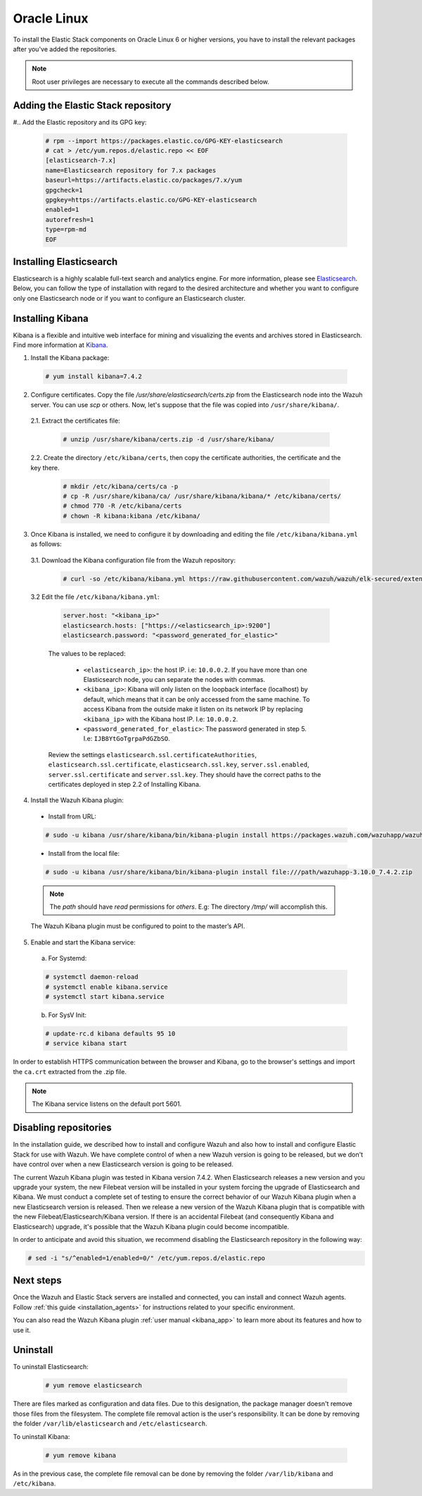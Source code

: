 .. Copyright (C) 2019 Wazuh, Inc.

.. meta:: :description: Learn how to install Elastic Stack for using Wazuh on Oracle Linux

.. _elastic_stack_packages_oracle:


Oracle Linux
============

To install the Elastic Stack components on Oracle Linux 6 or higher versions, you have to install the relevant packages after you've added the repositories.

.. note:: Root user privileges are necessary to execute all the commands described below.

Adding the Elastic Stack repository
-----------------------------------

#.. Add the Elastic repository and its GPG key:

  .. code-block:: console

    # rpm --import https://packages.elastic.co/GPG-KEY-elasticsearch
    # cat > /etc/yum.repos.d/elastic.repo << EOF
    [elasticsearch-7.x]
    name=Elasticsearch repository for 7.x packages
    baseurl=https://artifacts.elastic.co/packages/7.x/yum
    gpgcheck=1
    gpgkey=https://artifacts.elastic.co/GPG-KEY-elasticsearch
    enabled=1
    autorefresh=1
    type=rpm-md
    EOF

Installing Elasticsearch
------------------------

Elasticsearch is a highly scalable full-text search and analytics engine. For more information, please see `Elasticsearch <https://www.elastic.co/products/elasticsearch>`_. Below, you can follow the type of installation with regard to the desired architecture and whether you want to configure only one Elasticsearch node or if you want to configure an Elasticsearch cluster.

.. tabs::
  .. ************************************************* ************************* *************************************************
  .. *************************************************  Start of single node tab *************************************************
  .. ************************************************* ************************* *************************************************
  .. group-tab:: Single node

    1. Install the Elasticsearch package:

      .. code-block:: console

        # yum install elasticsearch-7.4.2


    2. Once Elasticsearch is installed we need to configure it by downloading and editing the file ``/etc/elasticsearch/elasticsearch.yml`` as follows:

      2.1. Download the Elasticsearch configuration file from the Wazuh repository:

        .. code-block:: console

          # curl -so /etc/elasticsearch/elasticsearch.yml https://raw.githubusercontent.com/wazuh/wazuh/elk-secured/extensions/elasticsearch/7.x/elasticsearch.yml

      2.2. Edit the file ``/etc/elasticsearch/elasticsearch.yml``

        .. code-block:: yaml

          network.host: <elasticsearch_ip>
          node.name: <node_name>
          cluster.initial_master_nodes: ["<node_name>"]

      Replace ``<elasticsearch_ip>`` and ``<node_name>`` with your desired values (host IP and host name). For ``<elasticsearch_ip>`` the value ``0.0.0.0`` is an acceptable IP address and will bind to all network interfaces.

    3. Configure Elastic Stack to use encrypted connections:

      3.1. We need to create all certificates separated by host. After you’ve created them, you will have to distribute each certificate to the host on which the corresponding component is installed. First, we will create the specification file ``/usr/share/elasticsearch/instances.yml``:

        .. code-block:: yaml

          instances:
          - name: "wazuh-manager"
            ip:
              - "10.0.0.2"
          - name: "elasticsearch"
            ip:
              - "10.0.0.3"
          - name: "kibana"
            ip:
              - "10.0.0.4"

        Replace the ``10.0.0.x`` IPs with your hosts' IPs. You can change the names and remove or add instances depending on your needs.

        *Example:* if you have installed the Wazuh server, Elasticsearch and Kibana in the same host, the IPs values must be the same. In case of one Wazuh server host and one Elastic Stack host, the Elasticserch IP and Kibana IP must be the same and the Wazuh manager must to be different.

        In the following steps, we will create a file that contains a folder named after the instance defined here. This folder will contain the certificate and the key necessary to communicate with the Elasticsearch node using SSL.

      3.2. Create the certificates using the `elasticsearch-certutil <https://www.elastic.co/guide/en/elasticsearch/reference/current/certutil.html>`_ tool. The ``--keep-ca-key`` modifier may be used to keep the CA's certificate and key files. If there are future expansions, these files may be used to sign certificates for new servers. If this modifier is not used, these files will be deleted and any future certificates will require a new CA. As a result, the previous certificates will no longer be valid and will need to be redistributed. It is important to ensure that the ``ca.key`` file is properly secured.

        .. code-block:: console

          # /usr/share/elasticsearch/bin/elasticsearch-certutil cert ca --pem --in instances.yml --out certs.zip  --keep-ca-key

        The file created contains the ``ca.key`` due to the ``--keep-ca-key`` modifier. You have to distribute the zip file but we recommend not distributing it with the ``ca.key``. You can remove it from the zip file as follow:

        .. code-block:: console

          # zip -d certs.zip "ca.key"

        This is the ``zip`` content:

        .. code-block:: console

          certs.zip
          |-- ca
              |-- ca.crt
          |-- wazuh-manager
          |   |-- wazuh-manager.crt
          |   |-- wazuh-manager.key
          |-- elasticsearch
          |   |-- elasticsearch.crt
          |   |-- elasticsearch.key
          |-- kibana
              |-- kibana.crt
              |-- kibana.key

        .. note:: The ``ca.crt`` file is shared for all the instances while the ``.crt`` and ``.key`` pairs are unique for each instance.

      3.3. Extract the generated ``/usr/share/elasticsearch/certs.zip`` file from the previous step. You can use ``unzip``:

        .. code-block:: console

          # unzip /usr/share/elasticsearch/certs.zip -d /usr/share/elasticsearch/

      3.4. Create the directory ``/etc/elasticsearch/certs``, and then copy the certificate authorities, the certificate and the key there.

        .. code-block:: console

          # mkdir /etc/elasticsearch/certs/ca -p
          # cp -R /usr/share/elasticsearch/ca/ /usr/share/elasticsearch/elasticsearch/* /etc/elasticsearch/certs/
          # chown -R elasticsearch: /etc/elasticsearch/certs
          # chmod -R 770 /etc/elasticsearch/certs

        Note that if you changed the node names in step 3.1, you will have the folder with the name used there, instead of ``elasticsearch``.

    4. Enable and start the Elasticsearch service:

      a) For Systemd:

      .. code-block:: console

        # systemctl daemon-reload
        # systemctl enable elasticsearch.service
        # systemctl start elasticsearch.service

      b) For SysV Init:

      .. code-block:: console

        # update-rc.d elasticsearch defaults 95 10
        # service elasticsearch start

    5. Generate credentials for all the Elastic Stack pre-built roles and users:

      .. code-block:: console

          # /usr/share/elasticsearch/bin/elasticsearch-setup-passwords auto

      Make a note of, at the very least, the password for the ``elastic`` user.

    6. Once Elasticsearch is up and running, we need to place the corresponding Filebeat CA, certificate and key **in the Wazuh server host**, so the following steps must be performed in the Wazuh server:

      6.1. Copy the file `/usr/share/elasticsearch/certs.zip` from the Elasticsearch node into the Wazuh server. You can use `scp` or others. Now, let's suppose that the file was copied into ``/usr/share/filebeat/``.

      6.2. Extract the certificates file:

        .. code-block:: console

          # unzip /usr/share/filebeat/certs.zip -d /usr/share/filebeat/

      6.3. Create the directory ``/etc/filebeat/certs``, then copy the certificate authorities, the certificate and the key there.

        .. code-block:: console

            # mkdir /etc/filebeat/certs/ca -p
            # cp -R /usr/share/filebeat/ca/ /usr/share/filebeat/wazuh-manager/* /etc/wazuh-manager/certs/
            # chmod 770 -R /etc/filebeat/certs

        Note that if you changed the node names in step 3.1, you will have the folder with the name used there instead of ``wazuh-manager``.

      6.4 Setting up credentials for Filebeat and Elasticsearch output. Change the following line, with the previously generated Elasticsearch password, in the file ``/etc/filebeat/filebeat.yml``.

      .. code-block:: yaml

        output.elasticsearch.password: "password_generated_for_elastic"

      Replace ``YOUR_ELASTIC_SERVER_IP`` with the IP address or the hostname of the Elasticsearch server. For example:

      .. code-block:: yaml

        output.elasticsearch.hosts: ['YOUR_ELASTIC_SERVER_IP:9200']

      Review the settings ``output.elasticsearch.ssl.certificate``, ``output.elasticsearch.ssl.key`` and ``output.elasticsearch.ssl.certificate_authorities``. They should have the correct paths to the certificates deployed in step 6.3.

      6.5. Enable and start the Filebeat service:

        * For Systemd:

          .. code-block:: console

            # systemctl daemon-reload
            # systemctl enable filebeat.service
            # systemctl start filebeat.service

        * For SysV Init:

          .. code-block:: console

            # chkconfig --add filebeat
            # service filebeat start

      6.6. Load the Filebeat template:

        .. code-block:: console

          # filebeat setup --index-management -E setup.template.json.enabled=false

  .. ************************************************* ******************** *************************************************
  .. ************************************************* Start of Cluster tab *************************************************
  .. ************************************************* ******************** *************************************************
  .. group-tab:: Cluster

    **Steps for all Elasticsearch nodes**

    1. Install the Elasticsearch package in all cluster hosts:

      .. code-block:: console

        # yum install elasticsearch=7.4.2

    2. Download the Elasticsearch configuration file from the Wazuh repository:

      .. code-block:: console

        # curl -so /etc/elasticsearch/elasticsearch.yml https://raw.githubusercontent.com/wazuh/wazuh/elk-secured/extensions/elasticsearch/7.x/elasticsearch.yml

    3. Once we have Elasticsearch installed we need to configure it by editing the file ``/etc/elasticsearch/elasticsearch.yml`` as follow:

        .. code-block:: yaml

          network.host: <elasticsearch_ip>
          node.name: <node_name>
          cluster.name: <elastic_cluster>
          cluster.initial_master_nodes:
	          - <master_node_1>
	          - <master_node_2>
 	          - <master_node_3>
          discovery.seed_hosts:
	          - <elasticsearch_ip_node1>
	          - <elasticsearch_ip_node2>
	          - <elasticsearch_ip_node3>

        The values to be replaced:

          - ``<elasticsearch_ip>``: the host IP. I.e: ``10.0.0.2``. The value ``0.0.0.0`` is an acceptable IP address and will bind to all network interfaces.
          - ``<node_name>``: The node name. I.e: ``elastic-master1``.
          - ``<elastic_cluster>``: The cluster name. I.e: ``elastic-cluster-production``.
          - ``<elasticsearch_ip_nodeX>``: others Elasticsearch cluster nodes IPs. I.e: ``10.0.0.3``.
          - ``<master_node_X>``: others elasticsearch master node names. I.e: ``elastic-master2``.

        Depending on the node type, some parameters may vary between nodes. You should include the parameter ``node.master: false`` in every Elasticsearch node that you don't want to configure as master.

    **Steps for master Elasticsearch node**

    4. Configure Elastic Stack to use encrypted connections:

      4.1. We need to create all certificates separated by host. After the creation, you will have to distribute the certificates into the hosts according to the component installed on those hosts. First, we will create the specification file ``/usr/share/elasticsearch/instances.yml``:

        .. code-block:: yaml

          instances:
          - name: "wazuh-manager"
            ip:
              - "10.0.0.2"
          - name: "elasticsearch-node1"
            ip:
              - "10.0.0.3"
          - name: "elasticsearch-node2"
            ip:
              - "10.0.0.4"
          - name: "elasticsearch-node3"
            ip:
              - "10.0.0.5"
          - name: "kibana"
            ip:
              - "10.0.0.6"

        Replace the ``10.0.0.x`` IPs by your hosts IPs.

      4.2. Create the certificates using the `elasticsearch-certutil <https://www.elastic.co/guide/en/elasticsearch/reference/current/certutil.html>`_ tool. The ``--keep-ca-key`` modifier may be used in order to keep the CA's certificate and key files, in the case of future expansions these files may be used to sign certificates for new servers. If this modifier is not used, these files will be deleted and any future certificates will require a new CA, in consequence the previous certificates will no longer be valid and will need to be redistributed. It is important that the ``ca.key`` file be properly secured.

        .. code-block:: console

          # /usr/share/elasticsearch/bin/elasticsearch-certutil cert ca --pem --in instances.yml --out certs.zip --keep-ca-key

        The file created contains the ``ca.key`` due to the ``--keep-ca-key`` modifier. You have to distribute the zip file but we recommend not distributing it with the ``ca.key``. You can remove it from the zip file as follow:

        .. code-block:: console

          # zip -d certs.zip "ca.key"

        This is the ``zip`` content:

        .. code-block:: console

          certs.zip
          |-- ca
              |-- ca.crt
          |-- wazuh-manager
          |   |-- wazuh-manager.crt
          |   |-- wazuh-manager.key
          |-- elasticsearch-node1
          |   |-- elasticsearch-node1.crt
          |   |-- elasticsearch-node1.key
          |-- elasticsearch-node2
          |   |-- elasticsearch-node2.crt
          |   |-- elasticsearch-node2.key
          |-- elasticsearch-node3
          |   |-- elasticsearch-node3.crt
          |   |-- elasticsearch-node3.key
          |-- kibana
              |-- kibana.crt
              |-- kibana.key

        .. note:: The ``ca.crt`` file is shared for all the instances. The ``.crt`` and ``.key`` pairs are unique for each instance.

      4.3. Extract the generated ``/usr/share/elasticsearch/certs.zip`` file from the previous step. You can use ``unzip``:

        .. code-block:: console

          # unzip /usr/share/elasticsearch/certs.zip -d /usr/share/elasticsearch/

      4.4. Create the directory ``/etc/elasticsearch/certs``, then copy the certificate authorities, the certificate and the key there.

        .. code-block:: console

          # mkdir /etc/elasticsearch/certs/ca -p
          # cp -R /usr/share/elasticsearch/ca/ /usr/share/elasticsearch/elasticsearch-node1/* /etc/elasticsearch/certs/
          # chown -R elasticsearch: /etc/elasticsearch/certs
          # chmod -R 770 /etc/elasticsearch/certs

        Depending on the Elasticsearch node in where you are deploying the certificates, you need to replace ``elasticsearch-node1`` by the name that you provided to the node in the `instances.yml` file (step 4.1).

      4.5. In the Elasticsearch configuration file ``/etc/elasticsearch/elasticsearch.yml`` you have to review the path according with the previous step:

        .. code-block:: console

          # Transport layer
          xpack.security.transport.ssl.enabled: true
          xpack.security.transport.ssl.verification_mode: certificate
          xpack.security.transport.ssl.key: /etc/elasticsearch/certs/elasticsearch-node1.key
          xpack.security.transport.ssl.certificate: /etc/elasticsearch/certs/elasticsearch-node1.crt
          xpack.security.transport.ssl.certificate_authorities: [ "/etc/elasticsearch/certs/ca/ca.crt" ]

          # HTTP layer
          xpack.security.http.ssl.enabled: true
          xpack.security.http.ssl.verification_mode: certificate
          xpack.security.http.ssl.key: /etc/elasticsearch/certs/elasticsearch-node1.key
          xpack.security.http.ssl.certificate: /etc/elasticsearch/certs/elasticsearch-node1.crt
          xpack.security.http.ssl.certificate_authorities: [ "/etc/elasticsearch/certs/ca/ca.crt" ]

      Review the settings ``xpack.security.transport.ssl.key``, ``xpack.security.transport.ssl.certificate``, ``xpack.security.transport.ssl.certificate_authorities``, ``xpack.security.http.ssl.key``, ``xpack.security.http.ssl.certificate`` and ``xpack.security.http.ssl.certificate_authorities``. They should have the correct paths to the certificates deployed in step 4.4.


    5. Enable and start the Elasticsearch service:

      a) For Systemd:

      .. code-block:: console

        # systemctl daemon-reload
        # systemctl enable elasticsearch.service
        # systemctl start elasticsearch.service

      b) For SysV Init:

      .. code-block:: console

        # update-rc.d elasticsearch defaults 95 10
        # service elasticsearch start

    6. Generate credentials for all the Elastic Stack pre-built roles and users.

      .. code-block:: console

          # /usr/share/elasticsearch/bin/elasticsearch-setup-passwords auto

      Note down at least the password for the ``elastic`` user.

    **Steps for all others Elasticsearch nodes**

    .. note:: A default Elasticsearch configuration appoints the node as master. If you want to avoid this, you have to use the setting ``node.master`` to false in the Elasticsearch configuration file ``/etc/elasticsearch/elasticsearch.yml``

    7. The file `cert.zip` created in the step 4.2 has to be copied in *all* nodes with Elasticsearch, filebeat and/or Kibana. For the Elasticsearch nodes, you have to follow the steps **4.3, 4.4, 4.5 and 5**.

    8. Once completed the step 8 in every Elasticsearch node, you should have an Elasticsearch cluster working. The following ``curl`` must to show you all the connected cluster nodes (replacing ``<password_generated_for_elastic>`` by the password generated in step 6 and ``<elasticsearch_ip>`` by the Elasticsearch node that you want to query):

      .. code-block:: console

        curl https://<elasticsearch_ip>:9200/_cat/nodes -u elastic:<password_generated_for_elastic> -k

      .. code-block:: console

        10.0.0.3 19 98 96 1.19 1.40 1.57 dim * elastic1
        10.0.0.4 19 98 96 1.19 1.40 1.57 dim - elastic2
        10.0.0.5 29 98 96 1.19 1.40 1.57 dim - elastic3

    **Wazuh server or servers**

    9. Once Elasticsearch is up and running, we need to place the filebeat corresponding CA, certificate and key in the **in the Wazuh server host**, so the following steps needs to be done in the Wazuh server or servers in case of Wazuh cluster:

      9.1. Copy from the Elasticsearch node, the file `/usr/share/elasticsearch/certs.zip` into the Wazuh server. You could use `scp` or others. Let's suppose that the file was copied into ``/usr/share/filebeat/``.

      9.2. Extract the certificates file:

        .. code-block:: console

          # unzip /usr/share/filebeat/certs.zip -d /usr/share/filebeat/

      9.3. Create the directory ``/etc/filebeat/certs``, then copy the certificate authorities, the certificate and the key there.

        .. code-block:: console

            # mkdir /etc/filebeat/certs/ca -p
            # cp -R /usr/share/filebeat/ca/ /usr/share/filebeat/wazuh-manager/* /etc/filebeat/certs/
            # chmod -R 770 /etc/filebeat/certs

        You will need to replace ``wazuh-manager`` by the name that you provided to the node in the `instances.yml` file (step 4.1).

      9.4 Setting up credentials for Filebeat. Change the following line, with the previously generated Elasticsearch password, in the file ``/etc/filebeat/filebeat.yml``.

        .. code-block:: yaml

          output.elasticsearch.password: "password_generated_for_elastic"

      In addition to this, it is necessary to add all elasticsearch nodes to the output configuration. Replace the line:

        .. code-block:: yaml

          output.elasticsearch.hosts: ['YOUR_ELASTIC_SERVER_IP:9200']

      By this configuration:

        .. code-block:: yaml

          output.elasticsearch:
            hosts: ['<elasticsearch_ip_node1>:9200','<elasticsearch_ip_node2>:9200','<elasticsearch_ip_node3>:9200']
            loadbalance: true

      Also, if you changed the node names in step 4.1, you need to review the certificates paths, the parameters: ``output.elasticsearch.ssl.certificate`` and ``output.elasticsearch.ssl.key``.


      9.5. Enable and start the Filebeat service:

        * For Systemd:

          .. code-block:: console

            # systemctl daemon-reload
            # systemctl enable filebeat.service
            # systemctl start filebeat.service

        * For SysV Init:

          .. code-block:: console

            # chkconfig --add filebeat
            # service filebeat start

      9.6. Load the Filebeat template:

        .. code-block:: console

          # filebeat setup --index-management -E setup.template.json.enabled=false

.. _install_kibana_app_oracle:

Installing Kibana
-----------------

Kibana is a flexible and intuitive web interface for mining and visualizing the events and archives stored in Elasticsearch. Find more information at `Kibana <https://www.elastic.co/products/kibana>`_.

1. Install the Kibana package:

  .. code-block:: console

    # yum install kibana=7.4.2

2. Configure certificates. Copy the file `/usr/share/elasticsearch/certs.zip` from the Elasticsearch node into the Wazuh server. You can use `scp` or others. Now, let's suppose that the file was copied into ``/usr/share/kibana/``.

  2.1. Extract the certificates file:

    .. code-block:: console

      # unzip /usr/share/kibana/certs.zip -d /usr/share/kibana/

  2.2. Create the directory ``/etc/kibana/certs``, then copy the certificate authorities, the certificate and the key there.

    .. code-block:: console

        # mkdir /etc/kibana/certs/ca -p
        # cp -R /usr/share/kibana/ca/ /usr/share/kibana/kibana/* /etc/kibana/certs/
        # chmod 770 -R /etc/kibana/certs
        # chown -R kibana:kibana /etc/kibana/


3. Once Kibana is installed, we need to configure it by downloading and editing the file ``/etc/kibana/kibana.yml`` as follows:

  3.1. Download the Kibana configuration file from the Wazuh repository:

        .. code-block:: console

          # curl -so /etc/kibana/kibana.yml https://raw.githubusercontent.com/wazuh/wazuh/elk-secured/extensions/kibana/7.x/kibana.yml

  3.2 Edit the file ``/etc/kibana/kibana.yml``:

    .. code-block:: yaml

        server.host: "<kibana_ip>"
        elasticsearch.hosts: ["https://<elasticsearch_ip>:9200"]
        elasticsearch.password: "<password_generated_for_elastic>"

    The values to be replaced:

      - ``<elasticsearch_ip>``: the host IP. i.e: ``10.0.0.2``. If you have more than one Elasticsearch node, you can separate the nodes with commas.
      - ``<kibana_ip>``: Kibana will only listen on the loopback interface (localhost) by default, which means that it can be only accessed from the same machine. To access Kibana from the outside make it listen on its network IP by replacing ``<kibana_ip>`` with the Kibana host IP. I.e: ``10.0.0.2``.
      - ``<password_generated_for_elastic>``: The password generated in step 5. I.e: ``IJB8YtGoTgrpaPdGZbSO``.

    Review the settings ``elasticsearch.ssl.certificateAuthorities``, ``elasticsearch.ssl.certificate``, ``elasticsearch.ssl.key``, ``server.ssl.enabled``, ``server.ssl.certificate`` and ``server.ssl.key``. They should have the correct paths to the certificates deployed in step 2.2 of Installing Kibana.

4. Install the Wazuh Kibana plugin:

  * Install from URL:

  .. code-block:: console

    # sudo -u kibana /usr/share/kibana/bin/kibana-plugin install https://packages.wazuh.com/wazuhapp/wazuhapp-3.10.0_7.4.2.zip

  * Install from the local file:

  .. code-block:: console

     # sudo -u kibana /usr/share/kibana/bin/kibana-plugin install file:///path/wazuhapp-3.10.0_7.4.2.zip

  .. note:: The `path` should have *read* permissions for *others*. E.g: The directory `/tmp/` will accomplish this.

  The Wazuh Kibana plugin must be configured to point to the master’s API.

5. Enable and start the Kibana service:

  a) For Systemd:

  .. code-block:: console

    # systemctl daemon-reload
    # systemctl enable kibana.service
    # systemctl start kibana.service

  b) For SysV Init:

  .. code-block:: console

    # update-rc.d kibana defaults 95 10
    # service kibana start

In order to establish HTTPS communication between the browser and Kibana, go to the browser's settings and import the ``ca.crt`` extracted from the .zip file.

.. note:: The Kibana service listens on the default port 5601.

Disabling repositories
----------------------

In the installation guide, we described how to install and configure Wazuh and also how to install and configure Elastic Stack for use with Wazuh. We have complete control of when a new Wazuh version is going to be released, but we don't have control over when a new Elasticsearch version is going to be released.

The current Wazuh Kibana plugin was tested in Kibana version 7.4.2. When Elasticsearch releases a new version and you upgrade your system, the new Filebeat version will be installed in your system forcing the upgrade of Elasticsearch and Kibana. We must conduct a complete set of testing to ensure the correct behavior of our Wazuh Kibana plugin when a new Elasticsearch version is released. Then we release a new version of the Wazuh Kibana plugin that is compatible with the new Filebeat/Elasticsearch/Kibana version. If there is an accidental Filebeat (and consequently Kibana and Elasticsearch) upgrade, it's possible that the Wazuh Kibana plugin could become incompatible.

In order to anticipate and avoid this situation, we recommend disabling the Elasticsearch repository in the following way:

.. code-block:: console

  # sed -i "s/^enabled=1/enabled=0/" /etc/yum.repos.d/elastic.repo

Next steps
----------

Once the Wazuh and Elastic Stack servers are installed and connected, you can install and connect Wazuh agents. Follow :ref:`this guide <installation_agents>` for instructions related to your specific environment.

You can also read the Wazuh Kibana plugin :ref:`user manual <kibana_app>` to learn more about its features and how to use it.

Uninstall
---------

To uninstall Elasticsearch:

    .. code-block:: console

      # yum remove elasticsearch

There are files marked as configuration and data files. Due to this designation, the package manager doesn't remove those files from the filesystem. The complete file removal action is the user's responsibility. It can be done by removing the folder ``/var/lib/elasticsearch`` and ``/etc/elasticsearch``.

To uninstall Kibana:

    .. code-block:: console

      # yum remove kibana

As in the previous case, the complete file removal can be done by removing the folder ``/var/lib/kibana`` and ``/etc/kibana``.

